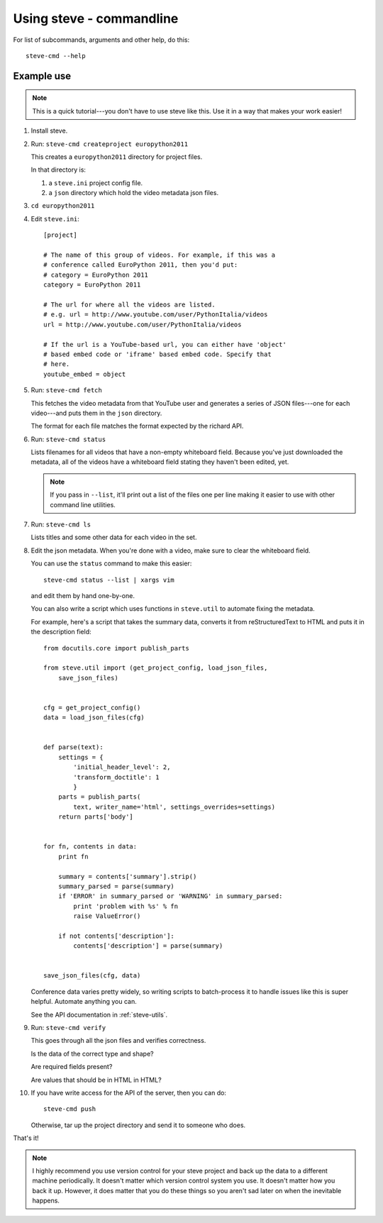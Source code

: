 ===========================
 Using steve - commandline
===========================

For list of subcommands, arguments and other help, do this::

    steve-cmd --help


Example use
===========

.. Note::

   This is a quick tutorial---you don't have to use steve like
   this. Use it in a way that makes your work easier!

1. Install steve.

2. Run: ``steve-cmd createproject europython2011``

   This creates a ``europython2011`` directory for project files.

   In that directory is:

   1. a ``steve.ini`` project config file.
   2. a ``json`` directory which hold the video metadata json files.

3. ``cd europython2011``

4. Edit ``steve.ini``::

       [project] 

       # The name of this group of videos. For example, if this was a
       # conference called EuroPython 2011, then you'd put:
       # category = EuroPython 2011
       category = EuroPython 2011

       # The url for where all the videos are listed.
       # e.g. url = http://www.youtube.com/user/PythonItalia/videos
       url = http://www.youtube.com/user/PythonItalia/videos

       # If the url is a YouTube-based url, you can either have 'object'
       # based embed code or 'iframe' based embed code. Specify that
       # here.
       youtube_embed = object

5. Run: ``steve-cmd fetch``

   This fetches the video metadata from that YouTube user and
   generates a series of JSON files---one for each video---and puts
   them in the ``json`` directory.

   The format for each file matches the format expected by the richard
   API.

6. Run: ``steve-cmd status``

   Lists filenames for all videos that have a non-empty whiteboard
   field. Because you've just downloaded the metadata, all of the
   videos have a whiteboard field stating they haven't been edited,
   yet.

   .. Note::

      If you pass in ``--list``, it'll print out a list of the files
      one per line making it easier to use with other command line
      utilities.

7. Run: ``steve-cmd ls``

   Lists titles and some other data for each video in the set.

8. Edit the json metadata. When you're done with a video, make sure to
   clear the whiteboard field.

   You can use the ``status`` command to make this easier::

       steve-cmd status --list | xargs vim

   and edit them by hand one-by-one.

   You can also write a script which uses functions in ``steve.util``
   to automate fixing the metadata.

   For example, here's a script that takes the summary data, converts it
   from reStructuredText to HTML and puts it in the description field::

       from docutils.core import publish_parts

       from steve.util import (get_project_config, load_json_files,
           save_json_files)


       cfg = get_project_config()
       data = load_json_files(cfg)


       def parse(text):
           settings = {
               'initial_header_level': 2,
               'transform_doctitle': 1
               }
           parts = publish_parts(
               text, writer_name='html', settings_overrides=settings)
           return parts['body']


       for fn, contents in data:
           print fn

           summary = contents['summary'].strip()
           summary_parsed = parse(summary)
           if 'ERROR' in summary_parsed or 'WARNING' in summary_parsed:
               print 'problem with %s' % fn
               raise ValueError()

           if not contents['description']:
               contents['description'] = parse(summary)


       save_json_files(cfg, data)


   Conference data varies pretty widely, so writing scripts to
   batch-process it to handle issues like this is super
   helpful. Automate anything you can.

   See the API documentation in :ref:`steve-utils`.

9. Run: ``steve-cmd verify``

   This goes through all the json files and verifies correctness.

   Is the data of the correct type and shape?

   Are required fields present?

   Are values that should be in HTML in HTML?

10. If you have write access for the API of the server, then you can
    do::

        steve-cmd push

    Otherwise, tar up the project directory and send it to someone
    who does.


That's it!

.. Note::

   I highly recommend you use version control for your steve project
   and back up the data to a different machine periodically. It
   doesn't matter which version control system you use. It doesn't
   matter how you back it up. However, it does matter that you do
   these things so you aren't sad later on when the inevitable
   happens.


